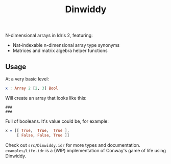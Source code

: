 #+TITLE: Dinwiddy

N-dimensional arrays in Idris 2, featuring:

 * Nat-indexable n-dimensional array type synonyms
 * Matrices and matrix algebra helper functions

** Usage

At a very basic level:

#+begin_src idris
x : Array 2 [2, 3] Bool
#+end_src

Will create an array that looks like this:

#+begin_src
###
###
#+end_src

Full of booleans. It's value could be, for example:

#+begin_src idris
x = [[ True,  True,  True ],
     [ False, False, True ]]
#+end_src

Check out =src/Dinwiddy.idr= for more types and documentation. =examples/Life.idr= is a (WIP) implementation of Conway's game of life using Dinwiddy.
